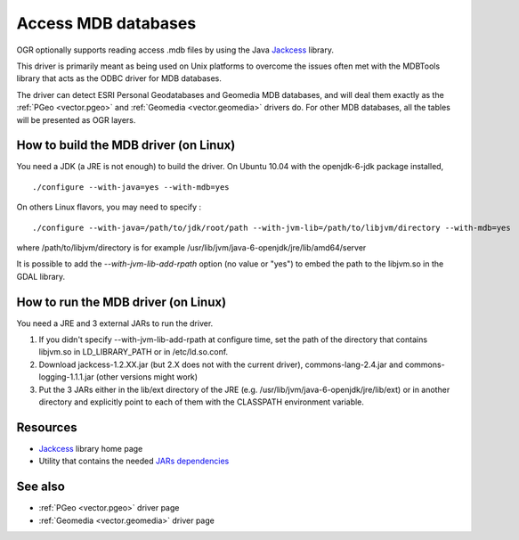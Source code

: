 .. _vector.mdb:

Access MDB databases
====================

.. shortname:: MDB

.. build_dependencies:: JDK/JRE and Jackcess

OGR optionally supports reading access .mdb files by using the Java
`Jackcess <http://jackcess.sourceforge.net/>`__ library.

This driver is primarily meant as being used on Unix platforms to
overcome the issues often met with the MDBTools library that acts as the
ODBC driver for MDB databases.

The driver can detect ESRI Personal Geodatabases and Geomedia MDB
databases, and will deal them exactly as the :ref:`PGeo <vector.pgeo>`
and :ref:`Geomedia <vector.geomedia>` drivers do. For other MDB
databases, all the tables will be presented as OGR layers.

How to build the MDB driver (on Linux)
--------------------------------------

You need a JDK (a JRE is not enough) to build the driver. On Ubuntu
10.04 with the openjdk-6-jdk package installed,

::

   ./configure --with-java=yes --with-mdb=yes

On others Linux flavors, you may need to specify :

::

   ./configure --with-java=/path/to/jdk/root/path --with-jvm-lib=/path/to/libjvm/directory --with-mdb=yes

where /path/to/libjvm/directory is for example
/usr/lib/jvm/java-6-openjdk/jre/lib/amd64/server

It is possible to add the *--with-jvm-lib-add-rpath* option (no value or
"yes") to embed the path to the libjvm.so in the GDAL library.

How to run the MDB driver (on Linux)
------------------------------------

You need a JRE and 3 external JARs to run the driver.

#. If you didn't specify --with-jvm-lib-add-rpath at configure time, set
   the path of the directory that contains libjvm.so in LD_LIBRARY_PATH
   or in /etc/ld.so.conf.
#. Download jackcess-1.2.XX.jar (but 2.X does not with the current
   driver), commons-lang-2.4.jar and commons-logging-1.1.1.jar (other
   versions might work)
#. Put the 3 JARs either in the lib/ext directory of the JRE (e.g.
   /usr/lib/jvm/java-6-openjdk/jre/lib/ext) or in another directory and
   explicitly point to each of them with the CLASSPATH environment
   variable.

Resources
---------

-  `Jackcess <http://jackcess.sourceforge.net/>`__ library home page
-  Utility that contains the needed `JARs
   dependencies <https://storage.googleapis.com/google-code-archive-downloads/v2/code.google.com/mdb-sqlite/mdb-sqlite-1.0.2.tar.bz2>`__

See also
--------

-  :ref:`PGeo <vector.pgeo>` driver page
-  :ref:`Geomedia <vector.geomedia>` driver page
